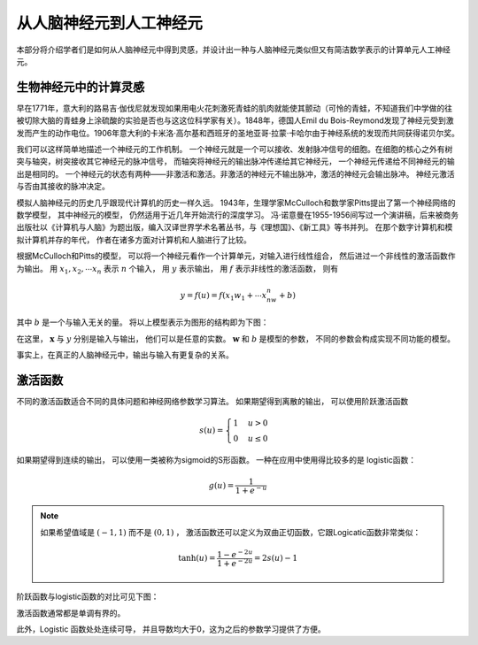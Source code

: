 从人脑神经元到人工神经元
---------------------------------------------------

本部分将介绍学者们是如何从人脑神经元中得到灵感，并设计出一种与人脑神经元类似但又有简洁数学表示的计算单元人工神经元。


生物神经元中的计算灵感
++++++++++++++++++++++++++++++++++++++++++++++++

早在1771年，意大利的路易吉·伽伐尼就发现如果用电火花刺激死青蛙的肌肉就能使其颤动（可怜的青蛙，不知道我们中学做的往被切除大脑的青蛙身上涂硫酸的实验是否也与这这位科学家有关）。1848年，德国人Emil du Bois-Reymond发现了神经元受到激发而产生的动作电位。1906年意大利的卡米洛·高尔基和西班牙的圣地亚哥·拉蒙·卡哈尔由于神经系统的发现而共同获得诺贝尔奖。

我们可以这样简单地描述一个神经元的工作机制。 一个神经元就是一个可以接收、发射脉冲信号的细胞。在细胞的核心之外有树突与轴突，树突接收其它神经元的脉冲信号， 而轴突将神经元的输出脉冲传递给其它神经元， 一个神经元传递给不同神经元的输出是相同的。 一个神经元的状态有两种——非激活和激活。非激活的神经元不输出脉冲，激活的神经元会输出脉冲。 神经元激活与否由其接收的脉冲决定。


模拟人脑神经元的历史几乎跟现代计算机的历史一样久远。 1943年，生理学家McCulloch和数学家Pitts提出了第一个神经网络的数学模型， 其中神经元的模型， 仍然适用于近几年开始流行的深度学习。 冯·诺意曼在1955-1956间写过一个演讲稿，后来被商务出版社以《计算机与人脑》为题出版，编入汉译世界学术名著丛书，与《理想国》、《新工具》等书并列。 在那个数字计算机和模拟计算机并存的年代， 作者在诸多方面对计算机和人脑进行了比较。

根据McCulloch和Pitts的模型， 可以将一个神经元看作一个计算单元，对输入进行线性组合， 然后进过一个非线性的激活函数作为输出。 用 :math:`x_1,x_2,\cdots x_n` 表示 :math:`n` 个输入， 用 :math:`y` 表示输出， 用 :math:`f` 表示非线性的激活函数， 则有

.. math::

    y=f(u)=f(x_1w_1+ \cdots x_nw_n+b)

其中 :math:`b` 是一个与输入无关的量。 将以上模型表示为图形的结构即为下图：

.. graphviz::

    digraph grph{
    rankdir=LR;
    node [shape = none];
    x1;
    x2;
    xx[label="..."];
    y;
    b;
    node [shape = circle];
    neuron [label= "f"] ;
    {rank=same; b neuron};
    x1 -> neuron [label= "w1"] ;
    x2 -> neuron [label= "w2"];
    xx -> neuron;
    b -> neuron;
    neuron -> y ;
    }

在这里， :math:`\mathbf{x}` 与 :math:`y` 分别是输入与输出， 他们可以是任意的实数。 :math:`\mathbf{w}` 和 :math:`b` 是模型的参数， 不同的参数会构成实现不同功能的模型。

事实上，在真正的人脑神经元中，输出与输入有更复杂的关系。

激活函数
++++++++++++++++++++++++++++++++++++++++++++++++

不同的激活函数适合不同的具体问题和神经网络参数学习算法。 如果期望得到离散的输出， 可以使用阶跃激活函数

.. math::

    s(u)=\begin{cases}1 & u > 0 \\ 0 & u \leq 0 \end{cases}

如果期望得到连续的输出， 可以使用一类被称为sigmoid的S形函数。 一种在应用中使用得比较多的是 logistic函数：

.. math::

    g(u)=\frac{1}{1+e^{-u}}

.. note::

    如果希望值域是 :math:`(-1,1)` 而不是 :math:`(0,1)` ， 激活函数还可以定义为双曲正切函数，它跟Logicatic函数非常类似：

    .. math::

        \tanh(u)=\frac{1-e^{-2u}}{1+e^{-2u}}=2s(u)-1

阶跃函数与logistic函数的对比可见下图：

.. plot::

    import matplotlib.pyplot as plt
    import numpy as np
    x=np.linspace(-5,5)
    plt.figure(figsize=(4,3))
    plt.step([-5,0,0,5],[0,0,1,1],label=r"$s(u)$")
    plt.plot(x,(np.tanh(x)+1)/2,"--",label=r"$g(u)$")
    plt.ylim([-0.5,1.5])
    plt.xlim([-5,5])
    plt.xlabel('$u$')
    plt.ylabel('$y$')
    plt.legend(loc="lower right")
    plt.grid()
    plt.show()

激活函数通常都是单调有界的。

此外，Logistic 函数处处连续可导， 并且导数均大于0，这为之后的参数学习提供了方便。


